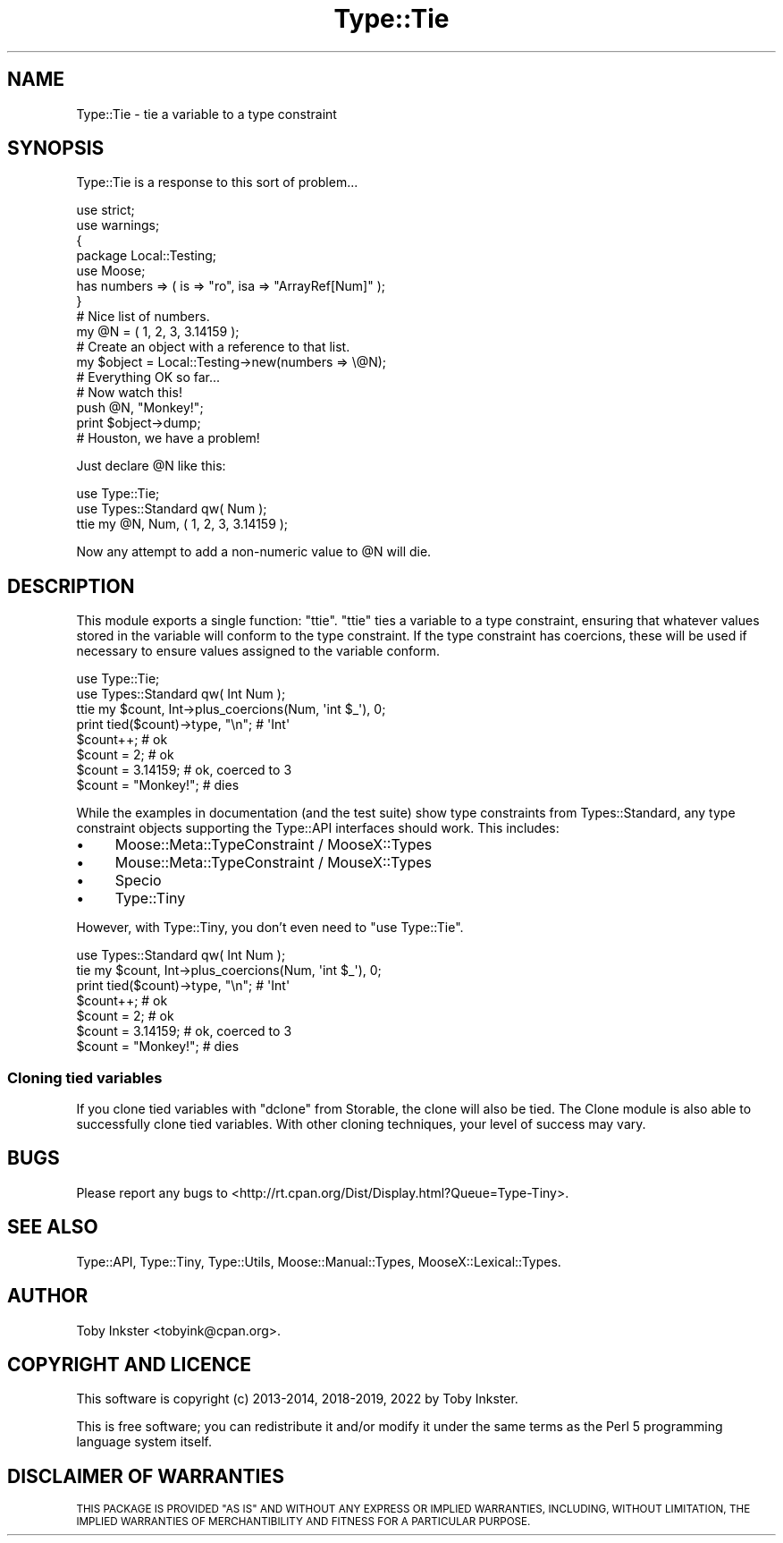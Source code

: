 .\" Automatically generated by Pod::Man 4.12 (Pod::Simple 3.40)
.\"
.\" Standard preamble:
.\" ========================================================================
.de Sp \" Vertical space (when we can't use .PP)
.if t .sp .5v
.if n .sp
..
.de Vb \" Begin verbatim text
.ft CW
.nf
.ne \\$1
..
.de Ve \" End verbatim text
.ft R
.fi
..
.\" Set up some character translations and predefined strings.  \*(-- will
.\" give an unbreakable dash, \*(PI will give pi, \*(L" will give a left
.\" double quote, and \*(R" will give a right double quote.  \*(C+ will
.\" give a nicer C++.  Capital omega is used to do unbreakable dashes and
.\" therefore won't be available.  \*(C` and \*(C' expand to `' in nroff,
.\" nothing in troff, for use with C<>.
.tr \(*W-
.ds C+ C\v'-.1v'\h'-1p'\s-2+\h'-1p'+\s0\v'.1v'\h'-1p'
.ie n \{\
.    ds -- \(*W-
.    ds PI pi
.    if (\n(.H=4u)&(1m=24u) .ds -- \(*W\h'-12u'\(*W\h'-12u'-\" diablo 10 pitch
.    if (\n(.H=4u)&(1m=20u) .ds -- \(*W\h'-12u'\(*W\h'-8u'-\"  diablo 12 pitch
.    ds L" ""
.    ds R" ""
.    ds C` ""
.    ds C' ""
'br\}
.el\{\
.    ds -- \|\(em\|
.    ds PI \(*p
.    ds L" ``
.    ds R" ''
.    ds C`
.    ds C'
'br\}
.\"
.\" Escape single quotes in literal strings from groff's Unicode transform.
.ie \n(.g .ds Aq \(aq
.el       .ds Aq '
.\"
.\" If the F register is >0, we'll generate index entries on stderr for
.\" titles (.TH), headers (.SH), subsections (.SS), items (.Ip), and index
.\" entries marked with X<> in POD.  Of course, you'll have to process the
.\" output yourself in some meaningful fashion.
.\"
.\" Avoid warning from groff about undefined register 'F'.
.de IX
..
.nr rF 0
.if \n(.g .if rF .nr rF 1
.if (\n(rF:(\n(.g==0)) \{\
.    if \nF \{\
.        de IX
.        tm Index:\\$1\t\\n%\t"\\$2"
..
.        if !\nF==2 \{\
.            nr % 0
.            nr F 2
.        \}
.    \}
.\}
.rr rF
.\" ========================================================================
.\"
.IX Title "Type::Tie 3"
.TH Type::Tie 3 "2022-09-29" "perl v5.30.1" "User Contributed Perl Documentation"
.\" For nroff, turn off justification.  Always turn off hyphenation; it makes
.\" way too many mistakes in technical documents.
.if n .ad l
.nh
.SH "NAME"
Type::Tie \- tie a variable to a type constraint
.SH "SYNOPSIS"
.IX Header "SYNOPSIS"
Type::Tie is a response to this sort of problem...
.PP
.Vb 2
\&   use strict;
\&   use warnings;
\&   
\&   {
\&      package Local::Testing;
\&      use Moose;
\&      has numbers => ( is => "ro", isa => "ArrayRef[Num]" );
\&   }
\&   
\&   # Nice list of numbers.
\&   my @N = ( 1, 2, 3, 3.14159 );
\&   
\&   # Create an object with a reference to that list.
\&   my $object = Local::Testing\->new(numbers => \e@N);
\&   
\&   # Everything OK so far...
\&   
\&   # Now watch this!
\&   push @N, "Monkey!";
\&   print $object\->dump;
\&   
\&   # Houston, we have a problem!
.Ve
.PP
Just declare \f(CW@N\fR like this:
.PP
.Vb 2
\&   use Type::Tie;
\&   use Types::Standard qw( Num );
\&   
\&   ttie my @N, Num, ( 1, 2, 3, 3.14159 );
.Ve
.PP
Now any attempt to add a non-numeric value to \f(CW@N\fR will die.
.SH "DESCRIPTION"
.IX Header "DESCRIPTION"
This module exports a single function: \f(CW\*(C`ttie\*(C'\fR. \f(CW\*(C`ttie\*(C'\fR ties a variable
to a type constraint, ensuring that whatever values stored in the variable
will conform to the type constraint. If the type constraint has coercions,
these will be used if necessary to ensure values assigned to the variable
conform.
.PP
.Vb 2
\&   use Type::Tie;
\&   use Types::Standard qw( Int Num );
\&   
\&   ttie my $count, Int\->plus_coercions(Num, \*(Aqint $_\*(Aq), 0;
\&   
\&   print tied($count)\->type, "\en";   # \*(AqInt\*(Aq
\&   
\&   $count++;            # ok
\&   $count = 2;          # ok
\&   $count = 3.14159;    # ok, coerced to 3
\&   $count = "Monkey!";  # dies
.Ve
.PP
While the examples in documentation (and the test suite) show type
constraints from Types::Standard, any type constraint objects
supporting the Type::API interfaces should work. This includes:
.IP "\(bu" 4
Moose::Meta::TypeConstraint / MooseX::Types
.IP "\(bu" 4
Mouse::Meta::TypeConstraint / MouseX::Types
.IP "\(bu" 4
Specio
.IP "\(bu" 4
Type::Tiny
.PP
However, with Type::Tiny, you don't even need to \f(CW\*(C`use Type::Tie\*(C'\fR.
.PP
.Vb 1
\&   use Types::Standard qw( Int Num );
\&   
\&   tie my $count, Int\->plus_coercions(Num, \*(Aqint $_\*(Aq), 0;
\&   
\&   print tied($count)\->type, "\en";   # \*(AqInt\*(Aq
\&   
\&   $count++;            # ok
\&   $count = 2;          # ok
\&   $count = 3.14159;    # ok, coerced to 3
\&   $count = "Monkey!";  # dies
.Ve
.SS "Cloning tied variables"
.IX Subsection "Cloning tied variables"
If you clone tied variables with \f(CW\*(C`dclone\*(C'\fR from Storable, the clone
will also be tied. The Clone module is also able to successfully clone
tied variables. With other cloning techniques, your level of success may vary.
.SH "BUGS"
.IX Header "BUGS"
Please report any bugs to
<http://rt.cpan.org/Dist/Display.html?Queue=Type\-Tiny>.
.SH "SEE ALSO"
.IX Header "SEE ALSO"
Type::API,
Type::Tiny,
Type::Utils,
Moose::Manual::Types,
MooseX::Lexical::Types.
.SH "AUTHOR"
.IX Header "AUTHOR"
Toby Inkster <tobyink@cpan.org>.
.SH "COPYRIGHT AND LICENCE"
.IX Header "COPYRIGHT AND LICENCE"
This software is copyright (c) 2013\-2014, 2018\-2019, 2022 by Toby Inkster.
.PP
This is free software; you can redistribute it and/or modify it under
the same terms as the Perl 5 programming language system itself.
.SH "DISCLAIMER OF WARRANTIES"
.IX Header "DISCLAIMER OF WARRANTIES"
\&\s-1THIS PACKAGE IS PROVIDED \*(L"AS IS\*(R" AND WITHOUT ANY EXPRESS OR IMPLIED
WARRANTIES, INCLUDING, WITHOUT LIMITATION, THE IMPLIED WARRANTIES OF
MERCHANTIBILITY AND FITNESS FOR A PARTICULAR PURPOSE.\s0
